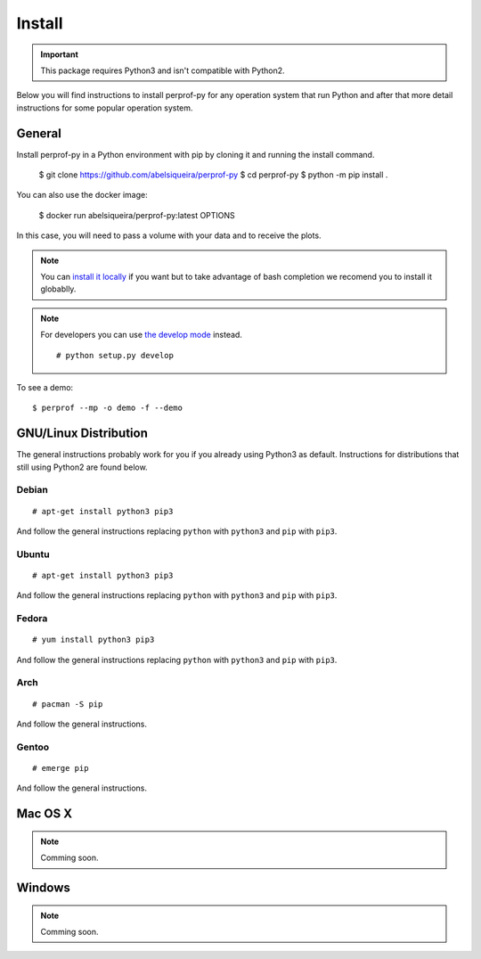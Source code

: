 Install
=======

.. important::

   This package requires Python3 and isn't compatible with Python2.

Below you will find instructions to install perprof-py for any operation system
that run Python and after that more detail instructions for some popular
operation system.

General
-------

Install perprof-py in a Python environment with pip by cloning it and running the install command.

    $ git clone https://github.com/abelsiqueira/perprof-py
    $ cd perprof-py
    $ python -m pip install .

You can also use the docker image:

    $ docker run abelsiqueira/perprof-py:latest OPTIONS

In this case, you will need to pass a volume with your data and to receive the plots.

.. note::

   You can `install it locally
   <https://docs.python.org/3.3/install/index.html#alternate-installation-the-home-scheme>`_
   if you want but to take advantage of bash
   completion we recomend you to install it globablly.

.. note::

   For developers you can use `the develop mode
   <http://pythonhosted.org/setuptools/setuptools.html#develop-deploy-the-project-source-in-development-mode>`_
   instead. ::

    # python setup.py develop

To see a demo::

    $ perprof --mp -o demo -f --demo

GNU/Linux Distribution
----------------------

The general instructions probably work for you if you already using Python3 as
default.  Instructions for distributions that still using Python2 are found
below.

Debian
~~~~~~
::

    # apt-get install python3 pip3

And follow the general instructions replacing ``python`` with ``python3`` and
``pip`` with ``pip3``.

Ubuntu
~~~~~~
::

    # apt-get install python3 pip3

And follow the general instructions replacing ``python`` with ``python3`` and
``pip`` with ``pip3``.

Fedora
~~~~~~

::

    # yum install python3 pip3

And follow the general instructions replacing ``python`` with ``python3`` and
``pip`` with ``pip3``.

Arch
~~~~

::

    # pacman -S pip

And follow the general instructions.

Gentoo
~~~~~~

::

    # emerge pip

And follow the general instructions.

Mac OS X
--------

.. note::

   Comming soon.

Windows
-------

.. note::

   Comming soon.
